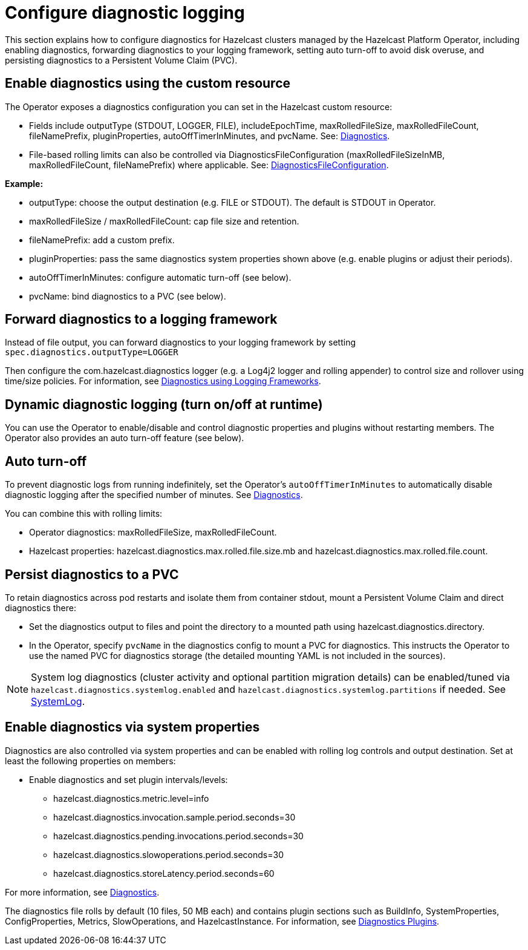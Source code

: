 = Configure diagnostic logging

This section explains how to configure diagnostics for Hazelcast clusters managed by the Hazelcast Platform Operator, including enabling diagnostics, forwarding diagnostics to your logging framework, setting auto turn-off to avoid disk overuse, and persisting diagnostics to a Persistent Volume Claim (PVC).

== Enable diagnostics using the custom resource

The Operator exposes a diagnostics configuration you can set in the Hazelcast custom resource:

* Fields include outputType (STDOUT, LOGGER, FILE), includeEpochTime, maxRolledFileSize, maxRolledFileCount, fileNamePrefix, pluginProperties, autoOffTimerInMinutes, and pvcName. See: https://docs.hazelcast.com/operator/latest-snapshot/api-ref#diagnostics[Diagnostics].
* File-based rolling limits can also be controlled via DiagnosticsFileConfiguration (maxRolledFileSizeInMB, maxRolledFileCount, fileNamePrefix) where applicable. See: https://docs.hazelcast.com/operator/latest-snapshot/api-ref#diagnosticsfileconfiguration[DiagnosticsFileConfiguration].

*Example:*

* outputType: choose the output destination (e.g. FILE or STDOUT). The default is STDOUT in Operator.
* maxRolledFileSize / maxRolledFileCount: cap file size and retention.
* fileNamePrefix: add a custom prefix.
* pluginProperties: pass the same diagnostics system properties shown above (e.g. enable plugins or adjust their periods).
* autoOffTimerInMinutes: configure automatic turn-off (see below).
* pvcName: bind diagnostics to a PVC (see below).

== Forward diagnostics to a logging framework

Instead of file output, you can forward diagnostics to your logging framework by setting `spec.diagnostics.outputType=LOGGER`

Then configure the com.hazelcast.diagnostics logger (e.g. a Log4j2 logger and rolling appender) to control size and rollover using time/size policies. For information, see https://docs.hazelcast.com/hazelcast/latest/maintain-cluster/monitoring#diagnostics-using-logging-frameworks[Diagnostics using Logging Frameworks].

== Dynamic diagnostic logging (turn on/off at runtime)

You can use the Operator to enable/disable and control diagnostic properties and plugins without restarting members. 
// question - so how do you actually enable dynamic logging? What else do we need to tell them here?
// incorrect link - where should we link to? See https://docs.hazelcast.com/hazelcast/latest/maintain-cluster/monitoring#diagnostics-using-logging-frameworks[Diagnostics using Logging Frameworks].
The Operator also provides an auto turn-off feature (see below).

== Auto turn-off

To prevent diagnostic logs from running indefinitely, set the Operator's `autoOffTimerInMinutes` to automatically disable diagnostic logging after the specified number of minutes. See https://docs.hazelcast.com/operator/latest-snapshot/api-ref#diagnostics[Diagnostics].

You can combine this with rolling limits:

* Operator diagnostics: maxRolledFileSize, maxRolledFileCount.
* Hazelcast properties: hazelcast.diagnostics.max.rolled.file.size.mb and hazelcast.diagnostics.max.rolled.file.count.

== Persist diagnostics to a PVC

To retain diagnostics across pod restarts and isolate them from container stdout, mount a Persistent Volume Claim and direct diagnostics there:

* Set the diagnostics output to files and point the directory to a mounted path using hazelcast.diagnostics.directory.
* In the Operator, specify `pvcName` in the diagnostics config to mount a PVC for diagnostics. This instructs the Operator to use the named PVC for diagnostics storage (the detailed mounting YAML is not included in the sources).

NOTE: System log diagnostics (cluster activity and optional partition migration details) can be enabled/tuned via `hazelcast.diagnostics.systemlog.enabled` and `hazelcast.diagnostics.systemlog.partitions` if needed. See https://docs.hazelcast.com/hazelcast/latest/maintain-cluster/monitoring#systemlog[SystemLog].

== Enable diagnostics via system properties

// question - is this a better place for this section?

Diagnostics are also controlled via system properties and can be enabled with rolling log controls and output destination. Set at least the following properties on members:

* Enable diagnostics and set plugin intervals/levels:
** hazelcast.diagnostics.metric.level=info
** hazelcast.diagnostics.invocation.sample.period.seconds=30
** hazelcast.diagnostics.pending.invocations.period.seconds=30
** hazelcast.diagnostics.slowoperations.period.seconds=30
** hazelcast.diagnostics.storeLatency.period.seconds=60

For more information, see https://docs.hazelcast.com/hazelcast/latest/maintain-cluster/monitoring#diagnostics[Diagnostics]. 

// question - is the following in the right place or should this appear higher up e.g. in "Enable diagnostics using the custom resource"? Please advise

The diagnostics file rolls by default (10 files, 50 MB each) and contains plugin sections such as BuildInfo, SystemProperties, ConfigProperties, Metrics, SlowOperations, and HazelcastInstance. For information, see https://docs.hazelcast.com/hazelcast/latest/maintain-cluster/monitoring#diagnostics-plugins[Diagnostics Plugins].
